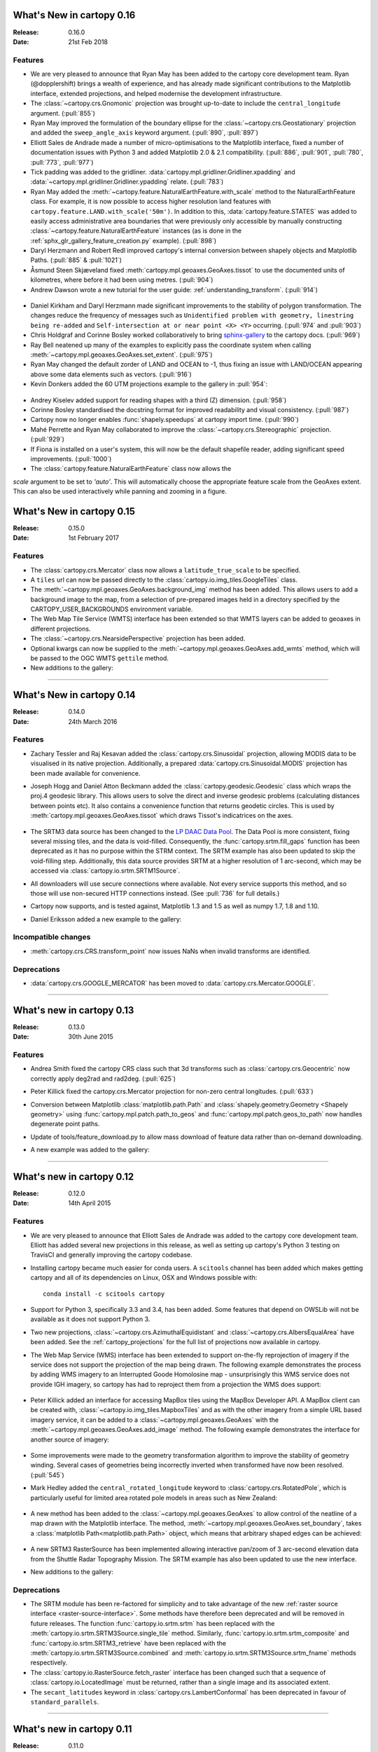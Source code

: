 What's New in cartopy 0.16
==========================

:Release: 0.16.0
:Date: 21st Feb 2018

Features
--------

* We are very pleased to announce that Ryan May has been added to the cartopy
  core development team. Ryan (@dopplershift) brings a wealth of experience,
  and has already made significant contributions to the Matplotlib interface,
  extended projections, and helped modernise the development infrastructure.

* The :class:`~cartopy.crs.Gnomonic` projection was brought up-to-date to
  include the ``central_longitude`` argument. (:pull:`855`)

* Ryan May improved the formulation of the boundary ellipse for the
  :class:`~cartopy.crs.Geostationary` projection and added the
  ``sweep_angle_axis`` keyword argument. (:pull:`890`, :pull:`897`)

* Elliott Sales de Andrade made a number of micro-optimisations to the
  Matplotlib interface, fixed a number of documentation issues with
  Python 3 and added Matplotlib 2.0 & 2.1 compatibility. (:pull:`886`,
  :pull:`901`, :pull:`780`, :pull:`773`, :pull:`977`)

* Tick padding was added to the gridliner.
  :data:`cartopy.mpl.gridliner.Gridliner.xpadding` and
  :data:`~cartopy.mpl.gridliner.Gridliner.ypadding` relate. (:pull:`783`)

* Ryan May added the :meth:`~cartopy.feature.NaturalEarthFeature.with_scale`
  method to the NaturalEarthFeature class.
  For example, it is now possible to access higher resolution land features
  with ``cartopy.feature.LAND.with_scale('50m')``. In addition to this,
  :data:`cartopy.feature.STATES` was added to easily access administrative
  area boundaries that were previously only accessible by manually
  constructing :class:`~cartopy.feature.NaturalEarthFeature` instances
  (as is done in the :ref:`sphx_glr_gallery_feature_creation.py` example).
  (:pull:`898`)

* Daryl Herzmann and Robert Redl improved cartopy's internal conversion
  between shapely objects and Matplotlib Paths. (:pull:`885` & :pull:`1021`)

* Åsmund Steen Skjæveland fixed :meth:`cartopy.mpl.geoaxes.GeoAxes.tissot`
  to use the documented units of kilometres, where before it had been using
  metres. (:pull:`904`)

* Andrew Dawson wrote a new tutorial for the user guide:
  :ref:`understanding_transform`. (:pull:`914`)

.. figure:: _images/understanding_transform-6.png
   :target: tutorials/understanding_transform.html
   :align: center

* Daniel Kirkham and Daryl Herzmann made significant improvements to the
  stability of polygon transformation. The changes reduce the frequency
  of messages such as
  ``Unidentified problem with geometry, linestring being re-added`` and
  ``Self-intersection at or near point <X> <Y>`` occurring.
  (:pull:`974` and :pull:`903`)

* Chris Holdgraf and Corinne Bosley worked collaboratively to bring
  `sphinx-gallery <https://github.com/sphinx-gallery/sphinx-gallery>`_ to the
  cartopy docs. (:pull:`969`)

* Ray Bell neatened up many of the examples to explicitly pass the coordinate
  system when calling :meth:`~cartopy.mpl.geoaxes.GeoAxes.set_extent`.
  (:pull:`975`)

* Ryan May changed the default zorder of LAND and OCEAN to -1, thus fixing
  an issue with LAND/OCEAN appearing above some data elements such as
  vectors. (:pull:`916`)

* Kevin Donkers added the 60 UTM projections example to the gallery
  in :pull:`954`:

.. figure:: gallery/images/sphx_glr_utm_all_zones_001.png
   :target: gallery/utm_all_zones.html
   :align: center

* Andrey Kiselev added support for reading shapes with a third (Z) dimension.
  (:pull:`958`)

* Corinne Bosley standardised the docstring format for improved readability
  and visual consistency. (:pull:`987`)

* Cartopy now no longer enables :func:`shapely.speedups` at cartopy import
  time. (:pull:`990`)

* Mahé Perrette and Ryan May collaborated to improve the
  :class:`~cartopy.crs.Stereographic` projection. (:pull:`929`)

* If Fiona is installed on a user's system, this will now be the default
  shapefile reader, adding significant speed improvements. (:pull:`1000`)

* The :class:`cartopy.feature.NaturalEarthFeature` class now allows the
`scale` argument to be set to `'auto'`. This will automatically choose the
appropriate feature scale from the GeoAxes extent. This can also be used
interactively while panning and zooming in a figure.


What's New in cartopy 0.15
==========================

:Release: 0.15.0
:Date: 1st February 2017

Features
--------

* The :class:`cartopy.crs.Mercator` class now allows a ``latitude_true_scale``
  to be specified.

* A ``tiles`` url can now be passed directly to the
  :class:`cartopy.io.img_tiles.GoogleTiles` class.

* The :meth:`~cartopy.mpl.geoaxes.GeoAxes.background_img` method has been
  added. This allows users to add a background image to the map, from a
  selection of pre-prepared images held in a directory specified by the
  CARTOPY_USER_BACKGROUNDS environment variable.

* The Web Map Tile Service (WMTS) interface has been extended so that WMTS
  layers can be added to geoaxes in different projections.

* The :class:`~cartopy.crs.NearsidePerspective` projection has been added.

* Optional kwargs can now be supplied to the
  :meth:`~cartopy.mpl.geoaxes.GeoAxes.add_wmts` method, which will be passed to
  the OGC WMTS ``gettile`` method.

* New additions to the gallery:

.. figure:: gallery/images/sphx_glr_axes_grid_basic_001.png
   :target: gallery/axes_grid_basic.html
   :align: center
   :scale: 70

.. figure:: gallery/images/sphx_glr_reprojected_wmts_001.png
   :target: gallery/reprojected_wmts.html
   :align: center
   :scale: 70

.. figure:: gallery/images/sphx_glr_wmts_time_001.png
   :target: gallery/wmts_time.html
   :align: center
   :scale: 70

-----------


What's New in cartopy 0.14
==========================

:Release: 0.14.0
:Date: 24th March 2016

Features
--------

* Zachary Tessler and Raj Kesavan added the :class:`cartopy.crs.Sinusoidal` projection,
  allowing MODIS data to be visualised in its native projection. Additionally, a
  prepared :data:`cartopy.crs.Sinusoidal.MODIS` projection has been made available for
  convenience.

* Joseph Hogg and Daniel Atton Beckmann added the :class:`cartopy.geodesic.Geodesic`
  class which wraps the proj.4 geodesic library. This allows users to solve the direct and
  inverse geodesic problems (calculating distances between points etc). It also contains a
  convenience function that returns geodetic circles. This is used by
  :meth:`cartopy.mpl.geoaxes.GeoAxes.tissot` which draws Tissot's indicatrices on the axes.

  .. figure:: gallery/images/sphx_glr_tissot_001.png
     :target: gallery/tissot.html
     :align: center
     :scale: 70

* The SRTM3 data source has been changed to the `LP DAAC Data Pool
  <https://lpdaac.usgs.gov/data_access/data_pool>`_. The Data Pool is more
  consistent, fixing several missing tiles, and the data is void-filled.
  Consequently, the :func:`cartopy.srtm.fill_gaps` function has been deprecated
  as it has no purpose within the STRM context. The
  SRTM example has also been updated to skip the void-filling step.
  Additionally, this data source provides SRTM at a higher resolution of
  1 arc-second, which may be accessed via :class:`cartopy.io.srtm.SRTM1Source`.

* All downloaders will use secure connections where available. Not
  every service supports this method, and so those will use non-secured
  HTTP connections instead. (See :pull:`736` for full details.)

* Cartopy now supports, and is tested against, Matplotlib 1.3 and 1.5 as well as
  numpy 1.7, 1.8 and 1.10.

* Daniel Eriksson added a new example to the gallery:

  .. figure:: gallery/images/sphx_glr_aurora_forecast_001.png
     :target: gallery/aurora_forecast.html
     :align: center
     :scale: 70


Incompatible changes
--------------------
* :meth:`cartopy.crs.CRS.transform_point` now issues NaNs when invalid transforms are identified.


Deprecations
------------
* :data:`cartopy.crs.GOOGLE_MERCATOR` has been moved to :data:`cartopy.crs.Mercator.GOOGLE`.


-----------



What's new in cartopy 0.13
==========================

:Release: 0.13.0
:Date: 30th June 2015

Features
--------

* Andrea Smith fixed the cartopy CRS class such that 3d transforms such as :class:`cartopy.crs.Geocentric`
  now correctly apply deg2rad and rad2deg. (:pull:`625`)

* Peter Killick fixed the cartopy.crs.Mercator projection for non-zero central longitudes. (:pull:`633`)

* Conversion between Matplotlib :class:`matplotlib.path.Path` and
  :class:`shapely.geometry.Geometry <Shapely geometry>` using
  :func:`cartopy.mpl.patch.path_to_geos` and :func:`cartopy.mpl.patch.geos_to_path` now
  handles degenerate point paths.

* Update of tools/feature_download.py to allow mass download of feature data rather than
  on-demand downloading.

* A new example was added to the gallery:

  .. figure:: gallery/images/sphx_glr_eccentric_ellipse_001.png
     :target: gallery/eccentric_ellipse.html
     :align: center
     :scale: 70


-----------



What's new in cartopy 0.12
==========================

:Release: 0.12.0
:Date: 14th April 2015

Features
--------

* We are very pleased to announce that Elliott Sales de Andrade was added to the cartopy
  core development team. Elliott has added several new projections in this release, as well
  as setting up cartopy's Python 3 testing on TravisCI and generally improving the cartopy
  codebase.

* Installing cartopy became much easier for conda users. A ``scitools`` channel has been
  added which makes getting cartopy and all of its dependencies on Linux, OSX and
  Windows possible with::

     conda install -c scitools cartopy

* Support for Python 3, specifically 3.3 and 3.4, has been added. Some features that depend
  on OWSLib will not be available as it does not support Python 3.

* Two new projections, :class:`~cartopy.crs.AzimuthalEquidistant` and
  :class:`~cartopy.crs.AlbersEqualArea` have been added. See the :ref:`cartopy_projections`
  for the full list of projections now available in cartopy.

* The Web Map Service (WMS) interface has been extended to support on-the-fly reprojection
  of imagery if the service does not support the projection of the map being drawn.
  The following example demonstrates the process by adding WMS imagery to an Interrupted
  Goode Homolosine map - unsurprisingly this WMS service does not provide IGH imagery, so
  cartopy has had to reproject them from a projection the WMS does support:

  .. figure:: gallery/images/sphx_glr_wms_001.png
     :target: gallery/wms.html
     :align: center
     :scale: 70

* Peter Killick added an interface for accessing MapBox tiles using the MapBox
  Developer API. A MapBox client can be created with,
  :class:`~cartopy.io.img_tiles.MapboxTiles` and as with the other imagery from a simple URL
  based imagery service, it can be added to a :class:`~cartopy.mpl.geoaxes.GeoAxes` with the
  :meth:`~cartopy.mpl.geoaxes.GeoAxes.add_image` method. The following example demonstrates the
  interface for another source of imagery:

  .. figure:: gallery/images/sphx_glr_image_tiles_001.png
     :target: gallery/image_tiles.html
     :align: center
     :scale: 70

* Some improvements were made to the geometry transformation algorithm to improve
  the stability of geometry winding. Several cases of geometries being incorrectly
  inverted when transformed have now been resolved. (:pull:`545`)

* Mark Hedley added the ``central_rotated_longitude`` keyword to
  :class:`cartopy.crs.RotatedPole`, which is particularly useful for limited area
  rotated pole models in areas such as New Zealand:

    .. plot::
       :width: 200pt

        import matplotlib.pyplot as plt
        import cartopy.crs as ccrs

        rpole = ccrs.RotatedPole(pole_longitude=171.77,
                                 pole_latitude=49.55,
                                 central_rotated_longitude=180)
        fig = plt.figure(figsize=(10, 5))
        ax = plt.axes(projection=rpole)
        ax.set_global()
        ax.gridlines()
        ax.stock_img()
        ax.coastlines()
        plt.show()

* A new method has been added to the :class:`~cartopy.mpl.geoaxes.GeoAxes` to
  allow control of the neatline of a map drawn with the Matplotlib interface.
  The method, :meth:`~cartopy.mpl.geoaxes.GeoAxes.set_boundary`, takes a
  :class:`matplotlib Path<matplotlib.path.Path>` object, which means that
  arbitrary shaped edges can be achieved:

  .. figure:: gallery/images/sphx_glr_star_shaped_boundary_001.png
     :target: gallery/star_shaped_boundary.html
     :align: center
     :scale: 70

* A new SRTM3 RasterSource has been implemented allowing interactive pan/zoom
  of 3 arc-second elevation data from the Shuttle Radar Topography Mission.
  The SRTM example has also been updated to use the new interface.

* New additions to the gallery:


  .. figure:: gallery/images/sphx_glr_un_flag_001.png
     :target: gallery/un_flag.html
     :align: center
     :scale: 70

  .. figure:: gallery/images/sphx_glr_always_circular_stereo_001.png
     :target: gallery/always_circular_stereo.html
     :align: center
     :scale: 70

  .. figure:: gallery/images/sphx_glr_tube_stations_001.png
     :target: gallery/tube_stations.html
     :align: center
     :scale: 70

  .. figure:: gallery/images/sphx_glr_wms_001.png
     :target: gallery/wms.html
     :align: center
     :scale: 70

  .. figure:: gallery/images/sphx_glr_image_tiles_001.png
     :target: gallery/image_tiles.html
     :align: center
     :scale: 70


Deprecations
------------
* The SRTM module has been re-factored for simplicity and to take advantage
  of the new :ref:`raster source interface <raster-source-interface>`. Some
  methods have therefore been deprecated and will be removed in future
  releases. The function :func:`cartopy.io.srtm.srtm` has been replaced with
  the :meth:`cartopy.io.srtm.SRTM3Source.single_tile` method. Similarly,
  :func:`cartopy.io.srtm.srtm_composite` and
  :func:`cartopy.io.srtm.SRTM3_retrieve` have been replaced with the
  :meth:`cartopy.io.srtm.SRTM3Source.combined` and
  :meth:`cartopy.io.srtm.SRTM3Source.srtm_fname` methods respectively.

* The :class:`cartopy.io.RasterSource.fetch_raster` interface has been
  changed such that a sequence of :class:`cartopy.io.LocatedImage` must be
  returned, rather than a single image and its associated extent.

* The ``secant_latitudes`` keyword in :class:`cartopy.crs.LambertConformal` has
  been deprecated in favour of ``standard_parallels``.


-----------



What's new in cartopy 0.11
==========================

:Release: 0.11.0
:Date: 19 June 2014


* Richard Hattersley added :func:`~cartopy.crs.epsg` support for generating
  a Cartopy projection at run-time based on the EPSG code of a projected
  coordinate system. This mechanism utilises https://epsg.io/ as a coordinate
  system resource and employs EPSG request caching using
  `pyepsg <https://github.com/rhattersley/pyepsg>`_

* Phil Elson added :class:`~cartopy.io.ogc_clients.WMSRasterSource` which
  provides interactive pan and zoom OGC web services support for a Web Map
  Service (WMS) aware axes. This capability may be added to an axes via the
  :meth:`~cartopy.mpl.geoaxes.GeoAxes.add_wms` method. Generic interactive
  slippy map panning and zooming capability is managed through the new
  :class:`~cartopy.mpl.slippy_image_artist.SlippyImageArtist` and use of the
  :meth:`~cartopy.mpl.geoaxes.GeoAxes.add_raster` method.

* :class:`~cartopy.io.ogc_clients.WMTSRasterSource` was added by Richard
  Hattersley to provide interactive pan and zoom OGC web services support for
  a Web Map Tile Service (WMTS) aware axes, which is available through the
  :meth:`~cartopy.mpl.geoaxes.GeoAxes.add_wmts` method. This includes support
  for the Google Mercator projection and efficient WTMS tile caching. This new
  capability determines how to match up the available tiles projections
  with the target projection and chooses the zoom level to best match the pixel
  density in the rendered image.

  .. figure:: gallery/images/sphx_glr_wmts_001.png
     :target: gallery/wmts.html
     :align: center
     :scale: 70

* Thomas Lecocq added functionality to :mod:`cartopy.io.srtm` allowing
  intelligent filling of missing elevation data, as well as a function to
  compute elevation shading for relief style mapping. An example has been added
  which uses both of these functions to produce a grayscale shaded relief map

* Lion Krischer extended the capability of
  :class:`~cartopy.io.img_tiles.GoogleTiles` to allow support for **street**,
  **satellite**, **terrain** and **street_only** style Google Map tiles.

* Nat Wilson's contribution brought us a major step closer to Python 3 compatibility.

* Support for the :class:`~cartopy.crs.UTM` projection was added by Mark Hedley.

* Andrew Dawson has added a new convenience utility function
  :func:`~cartopy.util.add_cyclic_point` to add a cyclic point to an array and
  optionally to a corresponding 1D coordinate.

* Andrew Dawson added formatters for producing longitude/latitude tick labels for
  rectangular projections. The formatters are customizable and can be used to produce
  nice tick labels in a variety of styles:

  .. figure:: gallery/images/sphx_glr_tick_labels_001.png
     :target: gallery/tick_labels.html
     :align: center
     :scale: 70


-----------


What's new in cartopy 0.10
==========================

:Release: 0.10.0
:Date: 17 January 2014

We are very pleased to announce that Andrew Dawson was added to the cartopy
core development team. In this release Andrew has single-handedly
implemented comprehensive vector transformation and visualisation
capabilities, including:

* The ability to transform vector fields between different coordinate
  reference systems via the :meth:`~cartopy.crs.CRS.transform_vectors`
  CRS method.

* :meth:`GeoAxes.quiver <cartopy.mpl.geoaxes.GeoAxes.quiver>` and
  :meth:`GeoAxes.barbs <cartopy.mpl.geoaxes.GeoAxes.barbs>` for arrow and
  barb plotting. More information is available at :ref:`vector_plotting`.

* A regridding function for "regularising" a vector field in the target
  coordinate system. See also
  :func:`cartopy.vector_transform.vector_scalar_to_grid`. Both
  :meth:`~cartopy.mpl.geoaxes.GeoAxes.quiver` and
  :meth:`~cartopy.mpl.geoaxes.GeoAxes.barbs` accept the ``regrid_shape``
  keyword to trigger this behaviour automatically.

* :meth:`GeoAxes.streamplot <cartopy.mpl.geoaxes.GeoAxes.streamplot>` adds
  the ability to draw streamlines in any projection from a vector field in
  any other projection.

  .. figure:: gallery/images/sphx_glr_barbs_001.png
     :target: gallery/barbs.html
     :align: center
     :scale: 70

-----------


What's new in cartopy 0.9
=========================

:Release: 0.9.0
:Date: 12 September 2013

* We are very pleased to announce that Bill Little was added to the cartopy
  core development team. Bill has made some excellent contributions to cartopy,
  and `his presentation at EuroScipy'13 on
  "Iris & Cartopy" <https://www.euroscipy.org/2013/schedule/presentation/35/>`_
  was voted best talk of the conference.
* Other talks and tutorials during this release cycle include Phil Elson's `talk at SciPy'13
  (with video) <https://conference.scipy.org/scipy2013/presentation_detail.php?id=132>`_,
  `Thomas Lecocq's tutorial at EuroSciPy
  <https://www.euroscipy.org/2013/schedule/presentation/27/>`_
  and a forthcoming `talk at FOSS4G <http://2013.foss4g.org/conf/programme/presentations/29/>`_.
* Christoph Gohlke updated cartopy to support Windows 7.
* The Plate Carree projection was updated to fully handle arbitrary globe definitions.
* Peter Killick updated the Mercator class' default globe to WGS84. His refactor paved the way
  for some follow on work to fully implement the Google Spherical Mercator (EPSG:3857) projection.


    .. figure:: gallery/images/sphx_glr_eyja_volcano_001.png
       :target: gallery/eyja_volcano.html
       :align: center
       :scale: 70

* The TransverseMercator class saw a tidy up to include several common arguments (:pull:`pull request <309>`)
* Bill Little added the Geostationary projection to allow geolocation of satellite imagery.

  .. figure:: gallery/images/sphx_glr_geostationary_001.png
     :target: gallery/geostationary.html
     :align: center
     :scale: 70

* Byron Blay added the :class:`Lambert conformal conic projection <cartopy.crs.LambertConformal>`.


-----------



What's new in cartopy 0.8
=========================

:Release: 0.8.0
:Date: 3 June 2013

* Bill Little added support for the OSNI projection and enhanced the image nest capability. (:pull:`263`)
* :class:`cartopy.io.img_nest.Img` has been extended to include a
  :func:`cartopy.io.img_nest.Img.from_world_file` static method for
  easier loading of georeferenced images.
* Phil Elson added a major performance improvement when plotting data from PlateCarree onto a
  PlateCarree map. (:pull:`260`)
* Byron Blay and Richard Hattersley added a :class:`cartopy.crs.Globe` class to encapsulate ellipsoid and optionally
  datum information for CRSs. Globe handling in many projections, including Stereographic, has been added.


-----------



What's new in cartopy 0.7
=========================

:Release: 0.7.0
:Date: 21 Mar 2013

* Carwyn Pelley added support for 2D arrays of points to :meth:`cartopy.crs.CRS.transform_points`. (:pull:`192`)
* Phil Elson added control for the gridlines and tick labels drawn with
  :meth:`cartopy.mpl.geoaxes.GeoAxes.gridlines`. (:pull:`238`)
* Various documentation enhancements have been added. (:pull:`247`, :pull:`244` :pull:`240` and :pull:`242`)

This is a quick release which targets two very specific requirements. The goals outlined in the development plan at
``v0.6`` still remain the primary target for ``v0.8`` and beyond.



-----------


What's new in cartopy 0.6
=========================

:Release: 0.6.0
:Date: 19 Feb 2013

* Patrick Peglar added the ability to draw ticks for some limited projections
  when using the :py:func:`~cartopy.mpl.geoaxes.GeoAxes.gridlines` method on an Axes.

* Phil Elson and Carwyn Pelley extended the cartopy documentation to include
  new tutorials such as :ref:`using_the_shapereader`.

* Ian Edwards :doc:`added a new example <gallery/favicon>` to create a favicon for cartopy.

* Phil Elson :doc:`added a new example <gallery/hurricane_katrina>` to show polygon analysis
  and visualisation with Shapely and cartopy.

* Edward Campbell added a new :py:class:`cartopy.crs.EuroPP` projection for UTM zone 32.

* Andrew Dawson added a ``central_longitude`` keyword for the Stereographic family of projections.

* Phil Elson added a :py:class:`~cartopy.io.Downloader` class which allows
  automatic downloading of shapefiles (currently from Natural Earth and GSHHS).
  The extension requires no user action and can be configured via the :py:data:`cartopy.config` dictionary.


Development plans for cartopy 0.7 and beyond
--------------------------------------------

* Improve the projection definitions to support better control over datum definitions
  and consider adding WKT support (:issue:`ticket <153>`).

* Begin work on vector field support (barbs, quiver, streamlines etc.).

* Continue identifying and implementing performance enhancements (particularly in contour drawing).

* Extend the number of projections for which it is possible to draw tick marks.


-----------


What's new in cartopy 0.5
=========================

:Release: 0.5.0
:Date: 7 Dec 2012

This document explains the new/changed features of cartopy in version 0.5.

Release 0.5 of cartopy continues the work to expand the feature-set of
cartopy to encompass common operations, and provide performance
improvements.


Cartopy 0.5 features
--------------------

A summary of the main features added with version 0.5:

* An improved feature API to support future expansion and
  sophistication, and a wider range of pre-defined Natural Earth
  datasets.


Incompatible changes
--------------------
None

Deprecations
------------
* The method :meth:`Axes.natural_earth_shp()` has been replaced by the
  method :meth:`Axes.add_feature()` and the :mod:`cartopy.feature`
  module.


Feature API
-----------

A new features api is now available, see :doc:`tutorials/using_the_shapereader`.

.. figure:: gallery/images/sphx_glr_features_001.png
   :target: gallery/features.html
   :align: center
   :scale: 70
